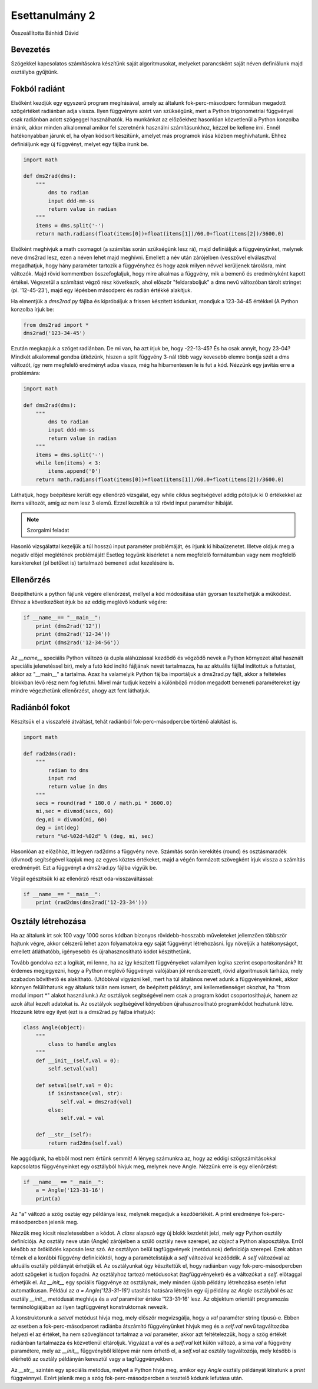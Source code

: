 Esettanulmány 2
===============
Összeállította Bánhidi Dávid

Bevezetés
---------

Szögekkel kapcsolatos számításokra készítünk saját algoritmusokat, melyeket parancsként saját néven definiálunk majd osztályba gyűjtünk.


Fokból radiánt
--------------

Elsőként kezdjük egy egyszerű program megírásával, amely az általunk fok-perc-másodperc formában megadott szögértéket radiánban adja vissza. Ilyen függvényre azért van szükségünk, mert a Python trigonometriai függvényei csak radiánban adott szögeggel használhatók. Ha munkánkat az előzőekhez hasonlóan közvetlenül a Python konzolba írnánk, akkor minden alkalommal amikor fel szeretnénk használni számításunkhoz, kézzel be kellene írni. Ennél hatékonyabban járunk el, ha olyan kódsort készítünk, amelyet más programok írása közben meghívhatunk. Ehhez definiáljunk egy új függvényt, melyet egy fájlba írunk be.

.. code:: python

    import math
    
    def dms2rad(dms):
        """
            dms to radian
            input ddd-mm-ss
            return value in radian
        """
        items = dms.split('-')
        return math.radians(float(items[0])+float(items[1])/60.0+float(items[2])/3600.0)

Elsőként meghívjuk a math csomagot (a számítás során szükségünk lesz rá), majd definiáljuk a függvényünket, melynek neve dms2rad lesz, ezen a néven lehet majd meghívni. Emellett a név után zárójelben (vesszővel elválasztva) megadhatjuk, hogy hány paraméter tartozik a függvényhez és hogy azok milyen névvel kerüljenek tárolásra, mint változók. Majd rövid kommentben összefoglaljuk, hogy mire alkalmas a függvény, mik a bemenő és eredményként kapott értékei. Végezetül a számítást végző rész következik, ahol először "feldaraboljuk" a dms nevű változóban tárolt stringet (pl. '12-45-23'), majd egy lépésben másodperc és radián értékké alakítjuk.

Ha elmentjük a *dms2rad.py* fájlba és kipróbáljuk a frissen készített kódunkat, mondjuk a 123-34-45 értékkel (A Python konzolba írjuk be:

.. code:: python

    from dms2rad import *
    dms2rad('123-34-45')
    
Ezután megkapjuk a szöget radiánban. De mi van, ha azt írjuk be, hogy -22-13-45? És ha csak annyit, hogy 23-04? Mindkét alkalommal gondba ütközünk, hiszen a split függvény 3-nál több vagy kevesebb elemre bontja szét a dms változót, így nem megfelelő eredményt adba vissza, még ha hibamentesen le is fut a kód. Nézzünk egy javítás erre a problémára:

.. code:: python

    import math

    def dms2rad(dms):
        """
            dms to radian
            input ddd-mm-ss
            return value in radian
        """
        items = dms.split('-')
        while len(items) < 3:
            items.append('0') 
        return math.radians(float(items[0])+float(items[1])/60.0+float(items[2])/3600.0)

Láthatjuk, hogy beépítésre került egy ellenőrző vizsgálat, egy while ciklus segítségével addig pótoljuk ki 0 értékekkel az items változót, amíg az nem lesz 3 elemű. Ezzel kezeltük a túl rövid input paraméter hibáját. 

.. note:: Szorgalmi feladat

Hasonló vizsgálattal kezeljük a túl hosszú input paraméter problémáját, és írjunk ki hibaüzenetet. Illetve oldjuk meg a negatív előjel meglétének problémáját! Esetleg tegyünk kisérletet a nem megfelelő formátumban vagy nem megfelelő karaktereket (pl betűket is) tartalmazó bemeneti adat kezelésére is.


Ellenőrzés
----------

Beépíthetünk a python fájlunk végére ellenőrzést, mellyel a kód módosítása után gyorsan tesztelhetjük a működést.
Ehhez a következőket írjuk be az eddig meglévő kódunk végére:

.. code:: python
    
    if __name__== "__main__":
        print (dms2rad('12'))
        print (dms2rad('12-34'))
        print (dms2rad('12-34-56'))

Az *__name__* speciális Python változó (a dupla aláhúzással kezdődő és végződő nevek a Python környezet által használt speciális jelenetéssel bír), mely a futó kód indító fájljának nevét tartalmazza, ha az aktuális fájllal indítottuk a futtatást, akkor az "__main__" a tartalma. Azaz ha valamelyik Python fájlba importáljuk a dms2rad.py fájlt, akkor a feltételes blokkban lévő rész nem fog lefutni. Mivel már tudjuk kezelni a különböző módon megadott bemeneti paramétereket így mindre végezhetünk ellenőrzést, ahogy azt fent láthatjuk. 

Radiánból fokot
---------------

Készítsük el a visszafelé átváltást, tehát radiánból fok-perc-másodpercbe történő alakítást is.

.. code:: python

    import math
    
    def rad2dms(rad):
        """
            radian to dms
            input rad
            return value in dms
        """
        secs = round(rad * 180.0 / math.pi * 3600.0)
        mi,sec = divmod(secs, 60)
        deg,mi = divmod(mi, 60)
        deg = int(deg)
        return "%d-%02d-%02d" % (deg, mi, sec)

Hasonlóan az előzőhöz, itt legyen rad2dms a függvény neve. Számítás során kerekítés (round) és osztásmaradék (divmod) segítségével kapjuk meg az egyes köztes értékeket, majd a végén formázott szövegként írjuk vissza a számítás eredményét. Ezt a függvényt a dms2rad.py fájlba vigyük be.

Végül egészítsük ki az ellenőrző részt oda-visszaváltással:

.. code:: python

    if __name__== "__main__":
        print (rad2dms(dms2rad('12-23-34')))


Osztály létrehozása
-------------------

Ha az általunk írt sok 100 vagy 1000 soros kódban bizonyos rövidebb-hosszabb műveleteket jellemzően többször hajtunk végre, akkor célszerű lehet azon folyamatokra egy saját függvényt létrehozásni. Így növeljük a hatékonyságot, emellett átláthatóbb, igényesebb és újrahasznosítható kódot készíthetünk.

Tovább gondolva ezt a logikát, mi lenne, ha az így készített függvényeket valamilyen logika szerint csoportosítanánk? Itt érdemes megjegyezni, hogy a Python meglévő függvényei valójában jól rendszerezett, rövid algoritmusok tárháza, mely szabadon bővíthető és alakítható. (Utóbbival vigyázni kell, mert ha túl általános nevet adunk a függvényeinknek, akkor könnyen felülírhatunk egy általunk talán nem ismert, de beépített példányt, ami kellemetlenséget okozhat, ha "from modul import *" alakot használunk.) Az osztályok segítségével nem csak a program kódot csoportosíthajuk, hanem az azok által kezelt adatokat is. Az osztályok segítségével könyebben újrahasznosítható programkódot hozhatunk létre. Hozzunk létre egy ilyet (ezt is a dms2rad.py fájlba írhatjuk):

.. code:: python

    class Angle(object):
        """
            class to handle angles
        """
        def __init__(self,val = 0):
            self.setval(val)
        
        def setval(self,val = 0):
            if isinstance(val, str):
                self.val = dms2rad(val)
            else:
                self.val = val
                
        def __str__(self):
            return rad2dms(self.val)

Ne aggódjunk, ha ebből most nem értünk semmit! A lényeg számunkra az, hogy az eddigi szögszámításokkal kapcsolatos függvényeinket egy osztályból hívjuk meg, melynek neve Angle. Nézzünk erre is egy ellenőrzést:

.. code:: python

    if __name__ == "__main__":
        a = Angle('123-31-16')
        print(a)

Az "a" változó a szög osztáy egy példánya lesz, melynek megadjuk a kezdőértékét. A print eredménye fok-perc-másodpercben jelenik meg.

Nézzük meg kicsit részletesebben a kódot. A *class* alapszó egy új blokk kezdetét jelzi, mely egy Python osztály definíciója. Az osztály neve után (Angle) zárójelben a szülő osztály neve szerepel, az *object* a Python alaposztálya. Erről később az öröklődés kapcsán lesz szó. Az osztályon belül tagfüggvények (metódusok) definíciója szerepel. Ezek abban térnek el a korábbi függvény definícióktól, hogy a paramételistájuk a *self* változóval kezdőddik. A *self* változóval az aktuális osztály példányát érhetjük el. Az osztályunkat úgy készítettük el, hogy radiánban vagy fok-perc-másodpercben adott szögeket is tudjon fogadni. Az osztályhoz tartozó metódusokat (tagfüggvényeket) és a változókat a *self.* előtaggal érhetjük el. Az *__init__* egy spciális függvénye az osztálynak, mely minden újabb példány létrehozása esetén lefut automatikusan. Például az *a = Angle('123-31-16')* utasítás hatására létrejön egy új példány az *Angle* osztályból és az osztály *__init__* metódusát meghívja és a *val* paraméter értéke '123-31-16' lesz. Az objektum orientált programozás terminológiájában az ilyen tagfüggvényt konstruktornak nevezik.

A konstruktorunk a *setval* metódust hívja meg, mely először megvizsgálja, hogy a *val* paraméter string típusú-e. Ebben az esetben a fok-perc-másodpercet radiánba átszámító függvényünket hívjuk meg és a *self.val* nevű tagváltozóba helyezi el az értéket, ha nem szövegláncot tartalmaz a *val* paraméter, akkor azt feltételezzük, hogy a szög értékét radiánban tartalmazza és közvetlenül eltároljuk. Vigyázat a *val* és a *self.val* két külön változó, a sima *val* a függvény paramétere, mely az *__init__* függvényből kilépve már nem érhető el, a *self.val* az osztály tagváltozója, mely késöbb is elérhető az osztály példányán keresztül vagy a tagfüggvényekben.

Az *__str__* szintén egy speciális metódus, melyet a Python hívja meg, amikor egy *Angle* osztály példányát kiiratunk a *print* függvénnyel. Ezért jelenik meg a szög fok-perc-másodpercben a tesztelő kódunk lefutása után.
